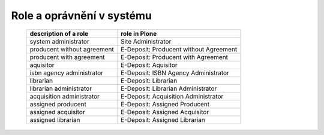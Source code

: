 .. _roles:

Role a oprávnění v systému
---------------------------------------------------------------------------

   =============================       =================================================
   description of a role               role in Plone
   =============================       =================================================
   system administrator                Site Administrator
   producent without agreement         E-Deposit: Producent without Agreement 
   producent with agreement            E-Deposit: Producent with Agreement
   aquisitor                           E-Deposit: Aquisitor
   isbn agency administrator           E-Deposit: ISBN Agency Administrator
   librarian                           E-Deposit: Librarian
   librarian administrator             E-Deposit: Librarian Administrator
   acquisition administrator           E-Deposit: Acquisition Administrator
   assigned producent                  E-Deposit: Assigned Producent
   assigned acquisitor                 E-Deposit: Assigned Acquisitor
   assigned librarian                  E-Deposit: Assigned Librarian
   =============================       =================================================   
